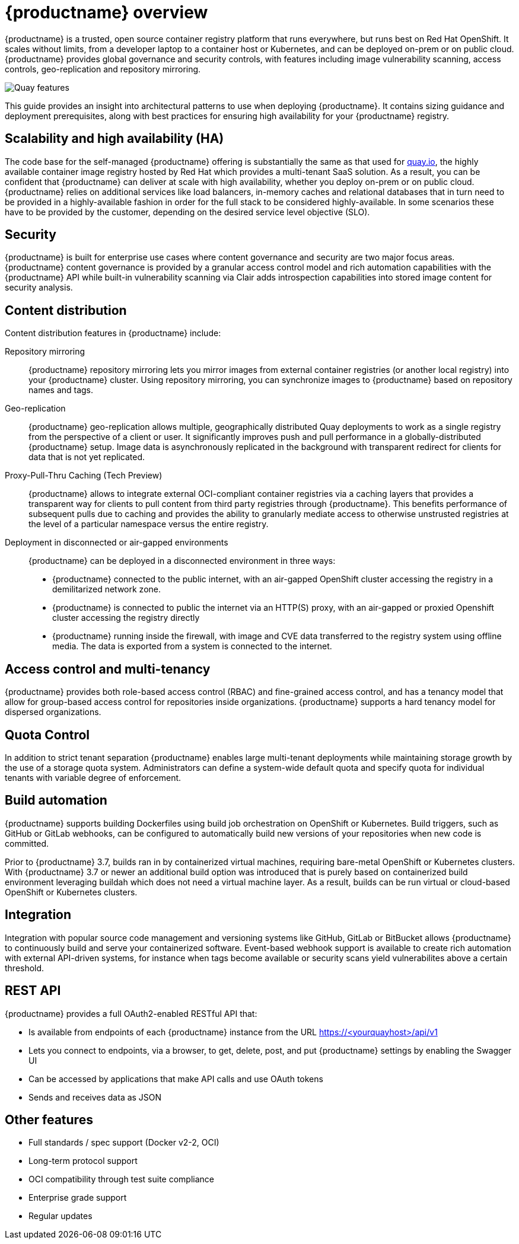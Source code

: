 [[arch-intro]]
= {productname} overview

{productname} is a trusted, open source container registry platform that runs everywhere, but runs best on Red Hat OpenShift. It scales without limits, from a developer laptop to a container host or Kubernetes, and can be deployed on-prem or on public cloud. {productname} provides global governance and security controls, with features including image vulnerability scanning, access controls, geo-replication and repository mirroring.

image:178_Quay_architecture_0821_features.png[Quay features]

This guide provides an insight into architectural patterns to use when deploying {productname}. It contains sizing guidance and deployment prerequisites, along with best practices for ensuring high availability for your {productname} registry. 



== Scalability and high availability (HA)

The code base for the self-managed {productname} offering is substantially the same as that used for link:https::/quay.io[quay.io], the highly available container image registry hosted by Red Hat which provides a multi-tenant SaaS solution. As a result, you can be confident that {productname} can deliver at scale with high availability, whether you deploy on-prem or on public cloud.
{productname} relies on additional services like load balancers, in-memory caches and relational databases that in turn need to be provided in a highly-available fashion in order for the full stack to be considered highly-available. In some scenarios these have to be provided by the customer, depending on the desired service level objective (SLO).

== Security

{productname} is built for enterprise use cases where content governance and security are two major focus areas. {productname} content governance is provided by a granular access control model and rich automation capabilities with the {productname} API while built-in vulnerability scanning via Clair adds introspection capabilities into stored image content for security analysis.

== Content distribution 

Content distribution features in {productname} include:

Repository mirroring:: {productname} repository mirroring lets you mirror images from external container registries (or another local registry) into your {productname} cluster. Using repository mirroring, you can synchronize images to {productname} based on repository names and tags.

Geo-replication:: {productname} geo-replication allows multiple, geographically distributed Quay deployments to work as a single registry from the perspective of a client or user. It significantly improves push and pull performance in a globally-distributed {productname} setup. Image data is asynchronously replicated in the background with transparent redirect for clients for data that is not yet replicated.

Proxy-Pull-Thru Caching (Tech Preview):: {productname} allows to integrate external OCI-compliant container registries via a caching layers that provides a transparent way for clients to pull content from third party registries through {productname}. This benefits performance of subsequent pulls due to caching and provides the ability to granularly mediate access to otherwise unstrusted registries at the level of a particular namespace versus the entire registry.

Deployment in disconnected or air-gapped environments:: {productname} can be deployed in a disconnected environment in three ways:
+
* {productname} connected to the public internet, with an air-gapped OpenShift cluster accessing the  registry in a demilitarized network zone.
* {productname} is connected to public the internet via an HTTP(S) proxy, with an air-gapped or proxied Openshift cluster accessing the registry directly
* {productname} running inside the firewall, with image and CVE data transferred to the registry system using offline media. The data is exported from a system is connected to the internet.

== Access control and multi-tenancy

{productname} provides both role-based access control (RBAC) and fine-grained access control, and has a tenancy model that allow for group-based access control for repositories inside organizations. {productname} supports a hard tenancy model for dispersed organizations.

== Quota Control

In addition to strict tenant separation {productname} enables large multi-tenant deployments while maintaining storage growth by the use of a storage quota system. Administrators can define a system-wide default quota and specify quota for individual tenants with variable degree of enforcement.

== Build automation

{productname} supports building Dockerfiles using build job orchestration on OpenShift or Kubernetes. Build triggers, such as GitHub or GitLab webhooks, can be configured to automatically build new versions of your repositories when new code is committed.

Prior to {productname} 3.7, builds ran in by containerized virtual machines, requiring bare-metal OpenShift or Kubernetes clusters. With {productname} 3.7 or newer an additional build option was introduced that is purely based on containerized build environment leveraging buildah which does not need a virtual machine layer. As a result, builds can be run virtual or cloud-based OpenShift or Kubernetes clusters.

== Integration

Integration with popular source code management and versioning systems like GitHub, GitLab or BitBucket allows {productname} to continuously build and serve your containerized software. Event-based webhook support is available to create rich automation with external API-driven systems, for instance when tags become available or security scans yield vulnerabilites above a certain threshold.

== REST API

{productname} provides a full OAuth2-enabled RESTful API that:

* Is available from endpoints of each {productname} instance from the URL https://<yourquayhost>/api/v1
* Lets you connect to endpoints, via a browser, to get, delete, post, and put {productname} settings by enabling the Swagger UI
* Can be accessed by applications that make API calls and use OAuth tokens
* Sends and receives data as JSON

== Other features

* Full standards / spec support (Docker v2-2, OCI)
* Long-term protocol support
* OCI compatibility through test suite compliance
* Enterprise grade support
* Regular updates 
